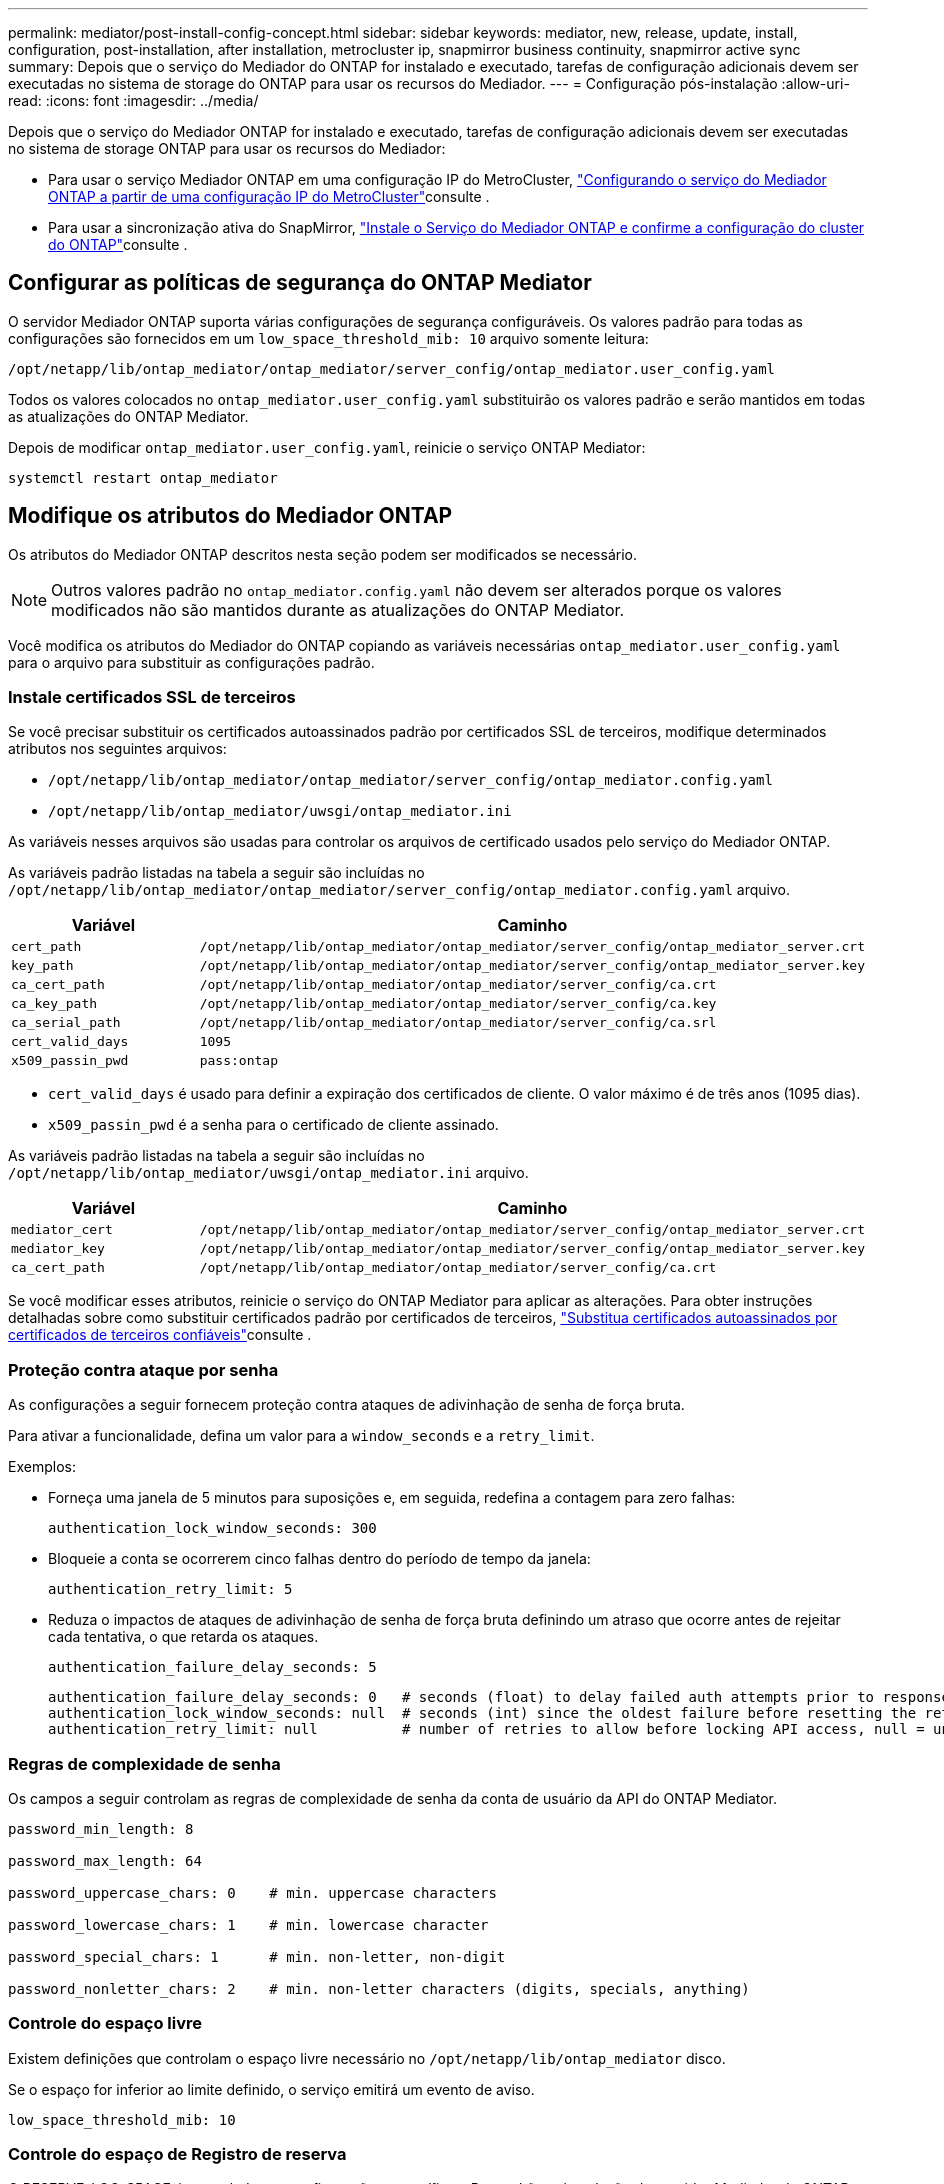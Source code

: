 ---
permalink: mediator/post-install-config-concept.html 
sidebar: sidebar 
keywords: mediator, new, release, update, install, configuration, post-installation, after installation, metrocluster ip, snapmirror business continuity, snapmirror active sync 
summary: Depois que o serviço do Mediador do ONTAP for instalado e executado, tarefas de configuração adicionais devem ser executadas no sistema de storage do ONTAP para usar os recursos do Mediador. 
---
= Configuração pós-instalação
:allow-uri-read: 
:icons: font
:imagesdir: ../media/


[role="lead"]
Depois que o serviço do Mediador ONTAP for instalado e executado, tarefas de configuração adicionais devem ser executadas no sistema de storage ONTAP para usar os recursos do Mediador:

* Para usar o serviço Mediador ONTAP em uma configuração IP do MetroCluster, link:https://docs.netapp.com/us-en/ontap-metrocluster/install-ip/task_configuring_the_ontap_mediator_service_from_a_metrocluster_ip_configuration.html["Configurando o serviço do Mediador ONTAP a partir de uma configuração IP do MetroCluster"^]consulte .
* Para usar a sincronização ativa do SnapMirror, link:../snapmirror-active-sync/mediator-install-task.html["Instale o Serviço do Mediador ONTAP e confirme a configuração do cluster do ONTAP"]consulte .




== Configurar as políticas de segurança do ONTAP Mediator

O servidor Mediador ONTAP suporta várias configurações de segurança configuráveis. Os valores padrão para todas as configurações são fornecidos em um `low_space_threshold_mib: 10` arquivo somente leitura:

`/opt/netapp/lib/ontap_mediator/ontap_mediator/server_config/ontap_mediator.user_config.yaml`

Todos os valores colocados no `ontap_mediator.user_config.yaml` substituirão os valores padrão e serão mantidos em todas as atualizações do ONTAP Mediator.

Depois de modificar `ontap_mediator.user_config.yaml`, reinicie o serviço ONTAP Mediator:

`systemctl restart ontap_mediator`



== Modifique os atributos do Mediador ONTAP

Os atributos do Mediador ONTAP descritos nesta seção podem ser modificados se necessário.


NOTE: Outros valores padrão no `ontap_mediator.config.yaml` não devem ser alterados porque os valores modificados não são mantidos durante as atualizações do ONTAP Mediator.

Você modifica os atributos do Mediador do ONTAP copiando as variáveis necessárias `ontap_mediator.user_config.yaml` para o arquivo para substituir as configurações padrão.



=== Instale certificados SSL de terceiros

Se você precisar substituir os certificados autoassinados padrão por certificados SSL de terceiros, modifique determinados atributos nos seguintes arquivos:

* `/opt/netapp/lib/ontap_mediator/ontap_mediator/server_config/ontap_mediator.config.yaml`
* `/opt/netapp/lib/ontap_mediator/uwsgi/ontap_mediator.ini`


As variáveis nesses arquivos são usadas para controlar os arquivos de certificado usados pelo serviço do Mediador ONTAP.

As variáveis padrão listadas na tabela a seguir são incluídas no `/opt/netapp/lib/ontap_mediator/ontap_mediator/server_config/ontap_mediator.config.yaml` arquivo.

[cols="2*"]
|===
| Variável | Caminho 


| `cert_path` | `/opt/netapp/lib/ontap_mediator/ontap_mediator/server_config/ontap_mediator_server.crt` 


| `key_path` | `/opt/netapp/lib/ontap_mediator/ontap_mediator/server_config/ontap_mediator_server.key` 


| `ca_cert_path` | `/opt/netapp/lib/ontap_mediator/ontap_mediator/server_config/ca.crt` 


| `ca_key_path` | `/opt/netapp/lib/ontap_mediator/ontap_mediator/server_config/ca.key` 


| `ca_serial_path` | `/opt/netapp/lib/ontap_mediator/ontap_mediator/server_config/ca.srl` 


| `cert_valid_days` | `1095` 


| `x509_passin_pwd` | `pass:ontap` 
|===
* `cert_valid_days` é usado para definir a expiração dos certificados de cliente. O valor máximo é de três anos (1095 dias).
* `x509_passin_pwd` é a senha para o certificado de cliente assinado.


As variáveis padrão listadas na tabela a seguir são incluídas no `/opt/netapp/lib/ontap_mediator/uwsgi/ontap_mediator.ini` arquivo.

[cols="2*"]
|===
| Variável | Caminho 


| `mediator_cert` | `/opt/netapp/lib/ontap_mediator/ontap_mediator/server_config/ontap_mediator_server.crt` 


| `mediator_key` | `/opt/netapp/lib/ontap_mediator/ontap_mediator/server_config/ontap_mediator_server.key` 


| `ca_cert_path` | `/opt/netapp/lib/ontap_mediator/ontap_mediator/server_config/ca.crt` 
|===
Se você modificar esses atributos, reinicie o serviço do ONTAP Mediator para aplicar as alterações. Para obter instruções detalhadas sobre como substituir certificados padrão por certificados de terceiros, link:../mediator/manage-task.html#replace-self-signed-certificates-with-trusted-third-party-certificates["Substitua certificados autoassinados por certificados de terceiros confiáveis"]consulte .



=== Proteção contra ataque por senha

As configurações a seguir fornecem proteção contra ataques de adivinhação de senha de força bruta.

Para ativar a funcionalidade, defina um valor para a `window_seconds` e a `retry_limit`.

Exemplos:

--
* Forneça uma janela de 5 minutos para suposições e, em seguida, redefina a contagem para zero falhas:
+
`authentication_lock_window_seconds: 300`

* Bloqueie a conta se ocorrerem cinco falhas dentro do período de tempo da janela:
+
`authentication_retry_limit: 5`

* Reduza o impactos de ataques de adivinhação de senha de força bruta definindo um atraso que ocorre antes de rejeitar cada tentativa, o que retarda os ataques.
+
`authentication_failure_delay_seconds: 5`

+
....
authentication_failure_delay_seconds: 0   # seconds (float) to delay failed auth attempts prior to response, 0 = no delay
authentication_lock_window_seconds: null  # seconds (int) since the oldest failure before resetting the retry counter, null = no window
authentication_retry_limit: null          # number of retries to allow before locking API access, null = unlimited
....


--


=== Regras de complexidade de senha

Os campos a seguir controlam as regras de complexidade de senha da conta de usuário da API do ONTAP Mediator.

....
password_min_length: 8

password_max_length: 64

password_uppercase_chars: 0    # min. uppercase characters

password_lowercase_chars: 1    # min. lowercase character

password_special_chars: 1      # min. non-letter, non-digit

password_nonletter_chars: 2    # min. non-letter characters (digits, specials, anything)
....


=== Controle do espaço livre

Existem definições que controlam o espaço livre necessário no `/opt/netapp/lib/ontap_mediator` disco.

Se o espaço for inferior ao limite definido, o serviço emitirá um evento de aviso.

....
low_space_threshold_mib: 10
....


=== Controle do espaço de Registro de reserva

O RESERVE_LOG_SPACE é controlado por configurações específicas. Por padrão, a instalação do servidor Mediador do ONTAP cria um espaço em disco separado para os logs. O instalador cria um novo arquivo de tamanho fixo com um total de 700 MB de espaço em disco para ser usado explicitamente para o Registro do Mediator.

Para desativar esse recurso e usar o espaço em disco padrão, execute as seguintes etapas:

--
. Altere o valor de RESERVE_LOG_SPACE de 1 para 0 no seguinte arquivo:
+
`/opt/netapp/lib/ontap_mediator/tools/mediator_env`

. Reinicie o Mediator:
+
.. `cat /opt/netapp/lib/ontap_mediator/tools/mediator_env | grep "RESERVE_LOG_SPACE"`
+
....
RESERVE_LOG_SPACE=0
....
.. `systemctl restart ontap_mediator`




--
Para reativar a funcionalidade, altere o valor de 0 para 1 e reinicie o Mediador.


NOTE: Alternar entre espaços de disco não limpa logs existentes. Todos os logs anteriores são copiados e movidos para o espaço em disco atual depois de alternar e reiniciar o Mediator.
